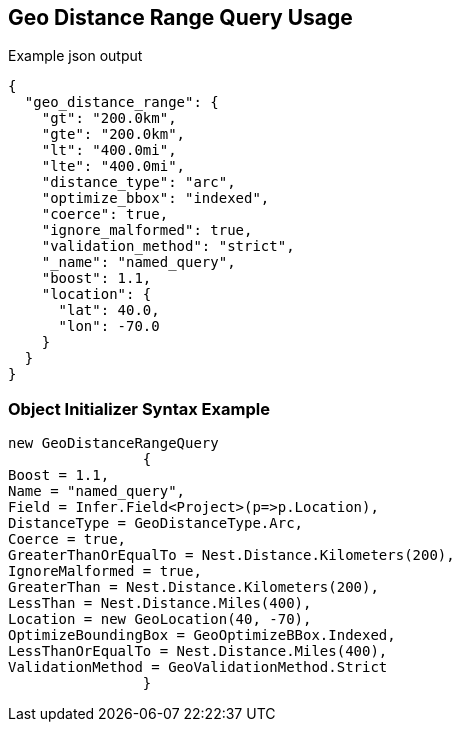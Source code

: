 :ref_current: https://www.elastic.co/guide/en/elasticsearch/reference/current

:github: https://github.com/elastic/elasticsearch-net

:imagesdir: ../../../images/

[[geo-distance-range-query-usage]]
== Geo Distance Range Query Usage

[source,javascript]
.Example json output
----
{
  "geo_distance_range": {
    "gt": "200.0km",
    "gte": "200.0km",
    "lt": "400.0mi",
    "lte": "400.0mi",
    "distance_type": "arc",
    "optimize_bbox": "indexed",
    "coerce": true,
    "ignore_malformed": true,
    "validation_method": "strict",
    "_name": "named_query",
    "boost": 1.1,
    "location": {
      "lat": 40.0,
      "lon": -70.0
    }
  }
}
----

=== Object Initializer Syntax Example

[source,csharp]
----
new GeoDistanceRangeQuery
		{
Boost = 1.1,
Name = "named_query",
Field = Infer.Field<Project>(p=>p.Location),
DistanceType = GeoDistanceType.Arc,
Coerce = true,
GreaterThanOrEqualTo = Nest.Distance.Kilometers(200),
IgnoreMalformed = true,
GreaterThan = Nest.Distance.Kilometers(200),
LessThan = Nest.Distance.Miles(400),
Location = new GeoLocation(40, -70),
OptimizeBoundingBox = GeoOptimizeBBox.Indexed,
LessThanOrEqualTo = Nest.Distance.Miles(400),
ValidationMethod = GeoValidationMethod.Strict
		}
----

